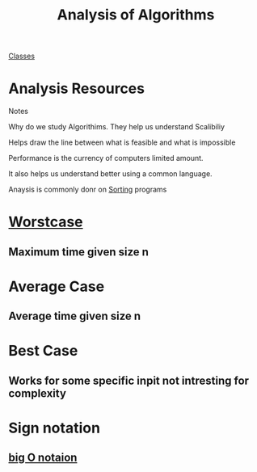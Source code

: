 :PROPERTIES:
:ID:       5ab3eac4-522f-4270-bfd4-1f66e921a376
:END:
#+title: Analysis of Algorithms

[[id:a5f60077-5ba8-432c-9ad2-671f77b271d1][Classes]]

* Analysis Resources

Notes

Why do we study Algorithims.  They help us understand Scalibiliy

Helps draw the line between what is feasible and what is impossible

Performance is the currency of computers limited amount.

It also helps us understand better using a common language.

Anaysis is commonly donr on [[id:5c6ab6fd-fab9-4662-92f2-55ec29918af6][Sorting]] programs

* [[id:1d3c49ab-d444-4cab-bf64-e57f992e59ba][Worstcase]]

** Maximum time given size n

* Average Case

** Average time given size n

* Best Case 

** Works for some specific inpit not intresting for complexity

* Sign notation

** [[id:17439a36-432f-45ec-b01a-beb5bac9fd25][big O notaion]]
